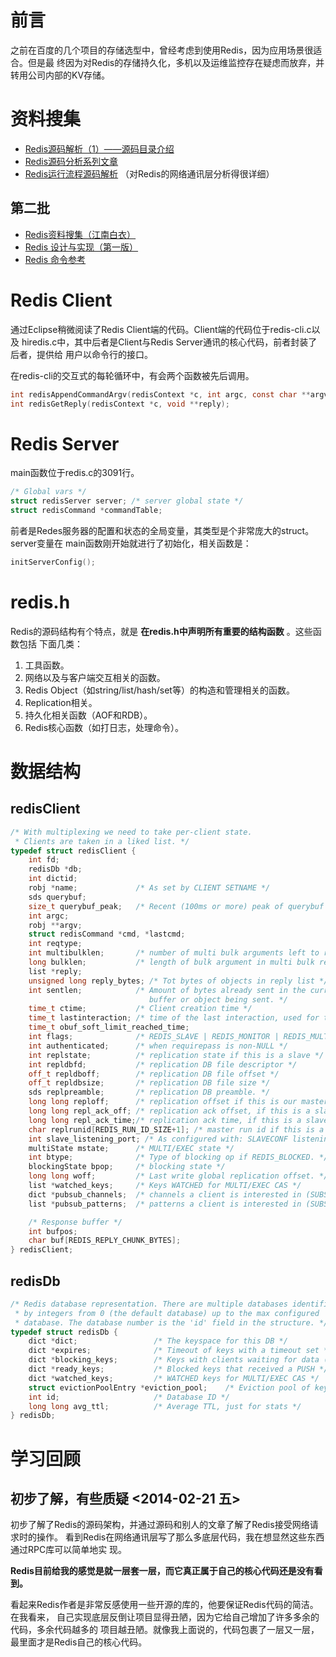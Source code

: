 
* 前言
之前在百度的几个项目的存储选型中，曾经考虑到使用Redis，因为应用场景很适合。但是最
终因为对Redis的存储持久化，多机以及运维监控存在疑虑而放弃，并转用公司内部的KV存储。

* 资料搜集
+ [[http://www.cnblogs.com/liping13599168/archive/2011/04/12/2013094.html][Redis源码解析（1）——源码目录介绍]]
+ [[http://blog.nosqlfan.com/html/2949.html][Redis源码分析系列文章]]
+ [[http://blog.nosqlfan.com/html/4007.html][Redis运行流程源码解析]] （对Redis的网络通讯层分析得很详细）
  
** 第二批
+ [[https://github.com/springside/springside4/wiki/redis][Redis资料搜集（江南白衣）]]
+ [[http://origin.redisbook.com/en/latest/][Redis 设计与实现（第一版）]]
+ [[http://redis.readthedocs.org/en/latest/][Redis 命令参考]]

* Redis Client
通过Eclipse稍微阅读了Redis Client端的代码。Client端的代码位于redis-cli.c以及
hiredis.c中，其中后者是Client与Redis Server通讯的核心代码，前者封装了后者，提供给
用户以命令行的接口。

在redis-cli的交互式的每轮循环中，有会两个函数被先后调用。
#+begin_src C
int redisAppendCommandArgv(redisContext *c, int argc, const char **argv, const size_t *argvlen);
int redisGetReply(redisContext *c, void **reply);
#+end_src
* Redis Server
main函数位于redis.c的3091行。

#+begin_src c
/* Global vars */
struct redisServer server; /* server global state */
struct redisCommand *commandTable;
#+end_src

前者是Redes服务器的配置和状态的全局变量，其类型是个非常庞大的struct。server变量在
main函数刚开始就进行了初始化，相关函数是：

#+begin_src c
initServerConfig();
#+end_src

* redis.h
Redis的源码结构有个特点，就是 *在redis.h中声明所有重要的结构函数* 。这些函数包括
下面几类：
1. 工具函数。
2. 网络以及与客户端交互相关的函数。
3. Redis Object（如string/list/hash/set等）的构造和管理相关的函数。
4. Replication相关。
5. 持久化相关函数（AOF和RDB）。
6. Redis核心函数（如打日志，处理命令）。


* 数据结构
** redisClient
#+BEGIN_SRC cpp
/* With multiplexing we need to take per-client state.
 * Clients are taken in a liked list. */
typedef struct redisClient {
    int fd;
    redisDb *db;
    int dictid;
    robj *name;             /* As set by CLIENT SETNAME */
    sds querybuf;
    size_t querybuf_peak;   /* Recent (100ms or more) peak of querybuf size */
    int argc;
    robj **argv;
    struct redisCommand *cmd, *lastcmd;
    int reqtype;
    int multibulklen;       /* number of multi bulk arguments left to read */
    long bulklen;           /* length of bulk argument in multi bulk request */
    list *reply;
    unsigned long reply_bytes; /* Tot bytes of objects in reply list */
    int sentlen;            /* Amount of bytes already sent in the current
                               buffer or object being sent. */
    time_t ctime;           /* Client creation time */
    time_t lastinteraction; /* time of the last interaction, used for timeout */
    time_t obuf_soft_limit_reached_time;
    int flags;              /* REDIS_SLAVE | REDIS_MONITOR | REDIS_MULTI ... */
    int authenticated;      /* when requirepass is non-NULL */
    int replstate;          /* replication state if this is a slave */
    int repldbfd;           /* replication DB file descriptor */
    off_t repldboff;        /* replication DB file offset */
    off_t repldbsize;       /* replication DB file size */
    sds replpreamble;       /* replication DB preamble. */
    long long reploff;      /* replication offset if this is our master */
    long long repl_ack_off; /* replication ack offset, if this is a slave */
    long long repl_ack_time;/* replication ack time, if this is a slave */
    char replrunid[REDIS_RUN_ID_SIZE+1]; /* master run id if this is a master */
    int slave_listening_port; /* As configured with: SLAVECONF listening-port */
    multiState mstate;      /* MULTI/EXEC state */
    int btype;              /* Type of blocking op if REDIS_BLOCKED. */
    blockingState bpop;     /* blocking state */
    long long woff;         /* Last write global replication offset. */
    list *watched_keys;     /* Keys WATCHED for MULTI/EXEC CAS */
    dict *pubsub_channels;  /* channels a client is interested in (SUBSCRIBE) */
    list *pubsub_patterns;  /* patterns a client is interested in (SUBSCRIBE) */

    /* Response buffer */
    int bufpos;
    char buf[REDIS_REPLY_CHUNK_BYTES];
} redisClient;
#+END_SRC

** redisDb
#+BEGIN_SRC cpp
/* Redis database representation. There are multiple databases identified
 * by integers from 0 (the default database) up to the max configured
 * database. The database number is the 'id' field in the structure. */
typedef struct redisDb {
    dict *dict;                 /* The keyspace for this DB */
    dict *expires;              /* Timeout of keys with a timeout set */
    dict *blocking_keys;        /* Keys with clients waiting for data (BLPOP) */
    dict *ready_keys;           /* Blocked keys that received a PUSH */
    dict *watched_keys;         /* WATCHED keys for MULTI/EXEC CAS */
    struct evictionPoolEntry *eviction_pool;    /* Eviction pool of keys */
    int id;                     /* Database ID */
    long long avg_ttl;          /* Average TTL, just for stats */
} redisDb;
#+END_SRC

* 学习回顾
** 初步了解，有些质疑 <2014-02-21 五>
初步了解了Redis的源码架构，并通过源码和别人的文章了解了Redis接受网络请求时的操作。
看到Redis在网络通讯层写了那么多底层代码，我在想显然这些东西通过RPC库可以简单地实
现。

*Redis目前给我的感觉是就一层套一层，而它真正属于自己的核心代码还是没有看到。*

看起来Redis作者是非常反感使用一些开源的库的，他要保证Redis代码的简洁。在我看来，
自己实现底层反倒让项目显得丑陋，因为它给自己增加了许多多余的代码，多余代码越多的
项目越丑陋。就像我上面说的，代码包裹了一层又一层，最里面才是Redis自己的核心代码。
